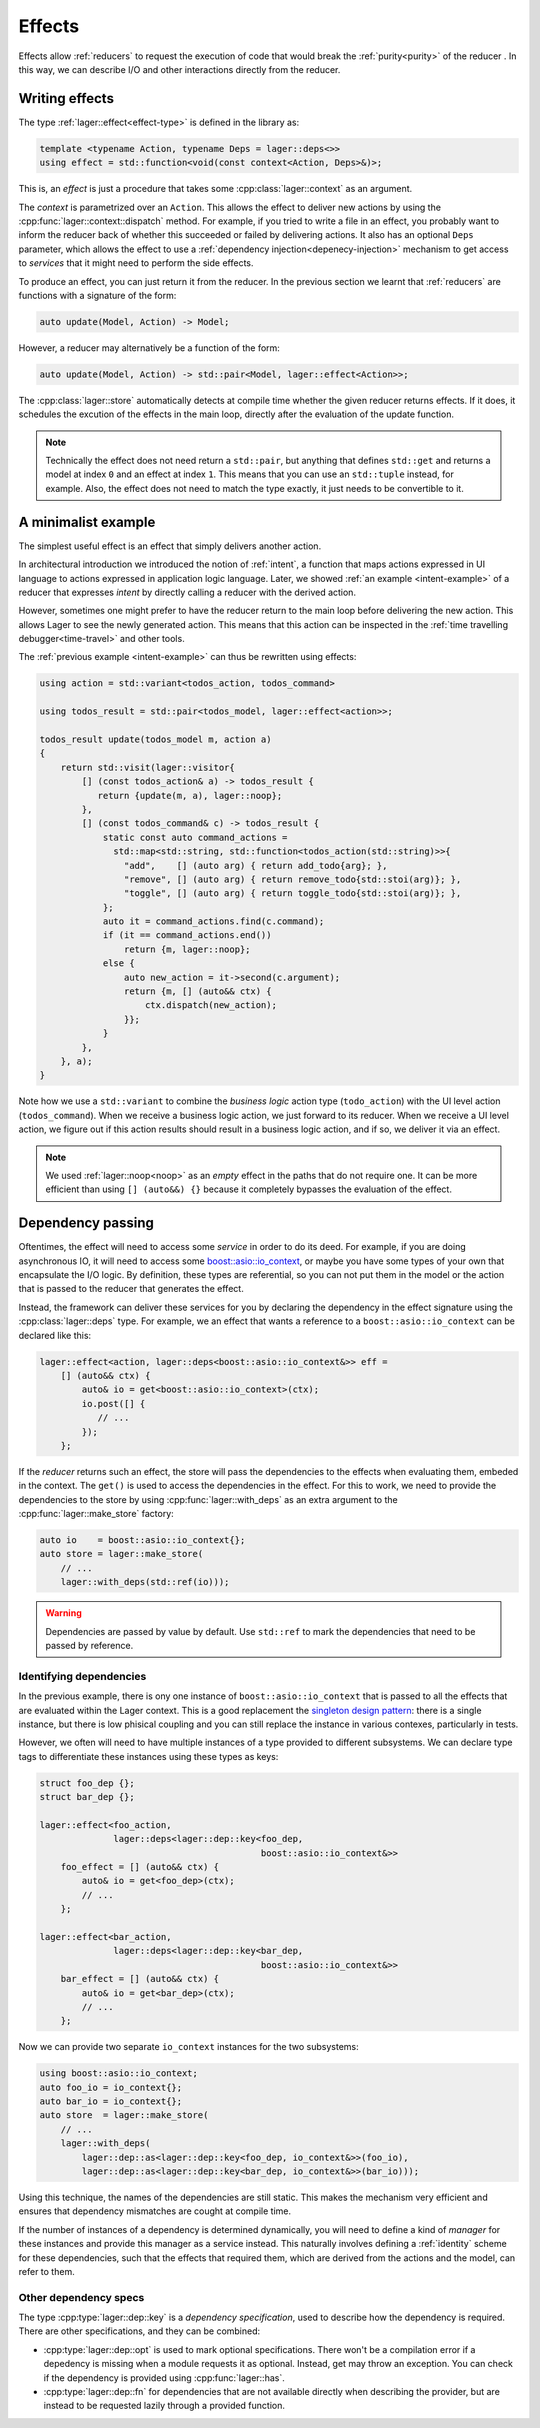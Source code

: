 
.. _effects:

Effects
=======

Effects allow :ref:`reducers` to request the execution of code that
would break the :ref:`purity<purity>` of the reducer .  In this way,
we can describe I/O and other interactions directly from the reducer.

Writing effects
---------------

The type :ref:`lager::effect<effect-type>` is defined in the library as:

.. code-block:: c++

   template <typename Action, typename Deps = lager::deps<>>
   using effect = std::function<void(const context<Action, Deps>&)>;

This is, an *effect* is just a procedure that takes some
:cpp:class:`lager::context` as an argument.

The *context* is parametrized over an ``Action``.  This allows the
effect to deliver new actions by using the
:cpp:func:`lager::context::dispatch` method.  For example, if you
tried to write a file in an effect, you probably want to inform the
reducer back of whether this succeeded or failed by delivering
actions.  It also has an optional ``Deps`` parameter, which allows the
effect to use a :ref:`dependency injection<depenecy-injection>`
mechanism to get access to *services* that it might need to perform
the side effects.

To produce an effect, you can just return it from the reducer.  In the
previous section we learnt that :ref:`reducers` are functions with a
signature of the form:

.. code-block:: c++

   auto update(Model, Action) -> Model;

However, a reducer may alternatively be a function of the form:

.. code-block:: c++

   auto update(Model, Action) -> std::pair<Model, lager::effect<Action>>;

The :cpp:class:`lager::store` automatically detects at compile time
whether the given reducer returns effects. If it does, it schedules
the excution of the effects in the main loop, directly after the
evaluation of the update function.

.. note::

   Technically the effect does not need return a ``std::pair``, but
   anything that defines ``std::get`` and returns a model at index
   ``0`` and an effect at index ``1``.  This means that you can use an
   ``std::tuple`` instead, for example.  Also, the effect does not
   need to match the type exactly, it just needs to be convertible to
   it.

.. _intent-effect-example:
A minimalist example
--------------------

The simplest useful effect is an effect that simply delivers another
action.

In architectural introduction we introduced the notion of
:ref:`intent`, a function that maps actions expressed in UI language
to actions expressed in application logic language.  Later, we showed
:ref:`an example <intent-example>` of a reducer that expresses
*intent* by directly calling a reducer with the derived action.

However, sometimes one might prefer to have the reducer return to the
main loop before delivering the new action.  This allows Lager to see
the newly generated action.  This means that this action can be
inspected in the :ref:`time travelling debugger<time-travel>` and
other tools.

The :ref:`previous example <intent-example>` can thus be rewritten
using effects:

.. code-block:: c++

   using action = std::variant<todos_action, todos_command>

   using todos_result = std::pair<todos_model, lager::effect<action>>;

   todos_result update(todos_model m, action a)
   {
       return std::visit(lager::visitor{
           [] (const todos_action& a) -> todos_result {
              return {update(m, a), lager::noop};
           },
           [] (const todos_command& c) -> todos_result {
               static const auto command_actions =
                 std::map<std::string, std::function<todos_action(std::string)>>{
                   "add",    [] (auto arg) { return add_todo{arg}; },
                   "remove", [] (auto arg) { return remove_todo{std::stoi(arg)}; },
                   "toggle", [] (auto arg) { return toggle_todo{std::stoi(arg)}; },
               };
               auto it = command_actions.find(c.command);
               if (it == command_actions.end())
                   return {m, lager::noop};
               else {
                   auto new_action = it->second(c.argument);
                   return {m, [] (auto&& ctx) {
                       ctx.dispatch(new_action);
                   }};
               }
           },
       }, a);
   }

Note how we use a ``std::variant`` to combine the *business logic*
action type (``todo_action``) with the UI level action
(``todos_command``).  When we receive a business logic action, we just
forward to its reducer.  When we receive a UI level action, we figure
out if this action results should result in a business logic action,
and if so, we deliver it via an effect.

.. note::

   We used :ref:`lager::noop<noop>` as an *empty* effect in the paths
   that do not require one.  It can be more efficient than using ``[]
   (auto&&) {}`` because it completely bypasses the evaluation of the
   effect.

.. _dependency-injection:
Dependency passing
------------------

Oftentimes, the effect will need to access some *service* in order to
do its deed.  For example, if you are doing asynchronous IO, it will
need to access some `boost::asio::io_context`_, or maybe you have some
types of your own that encapsulate the I/O logic.  By definition,
these types are referential, so you can not put them in the model or
the action that is passed to the reducer that generates the effect.

.. _boost\:\:asio\:\:io_context: https://www.boost.org/doc/libs/1_70_0/doc/html/boost_asio/reference/io_context.html

Instead, the framework can deliver these services for you by declaring
the dependency in the effect signature using the
:cpp:class:`lager::deps` type.  For example, we an effect that wants a
reference to a ``boost::asio::io_context`` can be declared like this:

.. code-block:: c++

   lager::effect<action, lager::deps<boost::asio::io_context&>> eff =
       [] (auto&& ctx) {
           auto& io = get<boost::asio::io_context>(ctx);
           io.post([] {
              // ...
           });
       };

If the *reducer* returns such an effect, the store will pass the
dependencies to the effects when evaluating them, embeded in the
context.  The ``get()`` is used to access the dependencies in the
effect.  For this to work, we need to provide the dependencies to the
store by using :cpp:func:`lager::with_deps` as an extra argument to
the :cpp:func:`lager::make_store` factory:

.. code-block:: c++

   auto io    = boost::asio::io_context{};
   auto store = lager::make_store(
       // ...
       lager::with_deps(std::ref(io)));

.. warning:: Dependencies are passed by value by default. Use
             ``std::ref`` to mark the dependencies that need to be
             passed by reference.

Identifying dependencies
~~~~~~~~~~~~~~~~~~~~~~~~

In the previous example, there is ony one instance of
``boost::asio::io_context`` that is passed to all the effects that are
evaluated within the Lager context.  This is a good replacement the
`singleton design pattern`_: there is a single instance, but there is
low phisical coupling and you can still replace the instance in
various contexes, particularly in tests.

.. _singleton design pattern: https://en.wikipedia.org/wiki/Singleton_pattern

However, we often will need to have multiple instances of a type
provided to different subsystems.  We can declare type tags to
differentiate these instances using these types as keys:

.. code-block:: c++

   struct foo_dep {};
   struct bar_dep {};

   lager::effect<foo_action,
                 lager::deps<lager::dep::key<foo_dep,
                                             boost::asio::io_context&>>
       foo_effect = [] (auto&& ctx) {
           auto& io = get<foo_dep>(ctx);
           // ...
       };

   lager::effect<bar_action,
                 lager::deps<lager::dep::key<bar_dep,
                                             boost::asio::io_context&>>
       bar_effect = [] (auto&& ctx) {
           auto& io = get<bar_dep>(ctx);
           // ...
       };

Now we can provide two separate ``io_context`` instances for the two
subsystems:

.. code-block:: c++

   using boost::asio::io_context;
   auto foo_io = io_context{};
   auto bar_io = io_context{};
   auto store  = lager::make_store(
       // ...
       lager::with_deps(
           lager::dep::as<lager::dep::key<foo_dep, io_context&>>(foo_io),
           lager::dep::as<lager::dep::key<bar_dep, io_context&>>(bar_io)));

Using this technique, the names of the dependencies are still static.
This makes the mechanism very efficient and ensures that dependency
mismatches are cought at compile time.

If the number of instances of a dependency is determined dynamically,
you will need to define a kind of *manager* for these instances and
provide this manager as a service instead.  This naturally involves
defining a :ref:`identity` scheme for these dependencies, such that
the effects that required them, which are derived from the actions and
the model, can refer to them.

Other dependency specs
~~~~~~~~~~~~~~~~~~~~~~

The type :cpp:type:`lager::dep::key` is a *dependency specification*,
used to describe how the dependency is required.  There are other
specifications, and they can be combined:

- :cpp:type:`lager::dep::opt` is used to mark optional specifications.
  There won't be a compilation error if a depedency is missing when a
  module requests it as optional.  Instead, get may throw an
  exception.  You can check if the dependency is provided using
  :cpp:func:`lager::has`.

- :cpp:type:`lager::dep::fn` for dependencies that are not available
  directly when describing the provider, but are instead to be
  requested lazily through a provided function.
